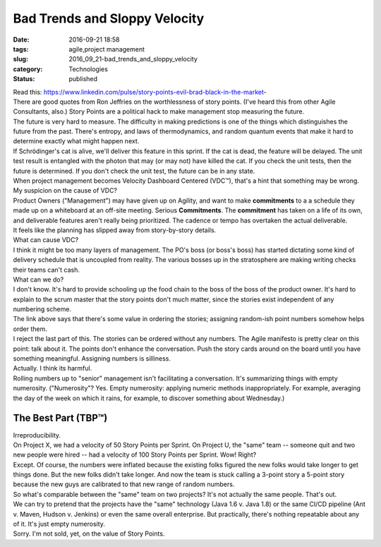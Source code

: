 Bad Trends and Sloppy Velocity
==============================

:date: 2016-09-21 18:58
:tags: agile,project management
:slug: 2016_09_21-bad_trends_and_sloppy_velocity
:category: Technologies
:status: published

| Read
  this: https://www.linkedin.com/pulse/story-points-evil-brad-black-in-the-market-
| There are good quotes from Ron Jeffries on the worthlessness of story
  points. (I've heard this from other Agile Consultants, also.) Story
  Points are a political hack to make management stop measuring the
  future.
| The future is very hard to measure. The difficulty in making
  predictions is one of the things which distinguishes the future from
  the past. There's entropy, and laws of thermodynamics, and random
  quantum events that make it hard to determine exactly what might
  happen next.
| If Schrödinger's cat is alive, we'll deliver this feature in this
  sprint. If the cat is dead, the feature will be delayed. The unit test
  result is entangled with the photon that may (or may not) have killed
  the cat. If you check the unit tests, then the future is determined.
  If you don't check the unit test, the future can be in any state.
| When project management becomes Velocity Dashboard Centered (VDC™),
  that's a hint that something may be wrong.
| My suspicion on the cause of VDC?
| Product Owners ("Management") may have given up on Agility, and want
  to make **commitments** to a a schedule they made up on a whiteboard
  at an off-site meeting. Serious **Commitments**. The **commitment**
  has taken on a life of its own, and deliverable features aren't really
  being prioritized. The cadence or tempo has overtaken the actual
  deliverable.
| It feels like the planning has slipped away from story-by-story
  details.
| What can cause VDC?
| I think it might be too many layers of management. The PO's boss (or
  boss's boss) has started dictating some kind of delivery schedule that
  is uncoupled from reality. The various bosses up in the stratosphere
  are making writing checks their teams can't cash.
| What can we do?
| I don't know. It's hard to provide schooling up the food chain to the
  boss of the boss of the product owner. It's hard to explain to the
  scrum master that the story points don't much matter, since the
  stories exist independent of any numbering scheme.
| The link above says that there's some value in ordering the stories;
  assigning random-ish point numbers somehow helps order them.
| I reject the last part of this. The stories can be ordered without any
  numbers. The Agile manifesto is pretty clear on this point: talk about
  it. The points don't enhance the conversation. Push the story cards
  around on the board until you have something meaningful. Assigning
  numbers is silliness.
| Actually. I think its harmful.
| Rolling numbers up to "senior" management isn't facilitating a
  conversation. It's summarizing things with empty numerosity.
  ("Numerosity"? Yes. Empty numerosity: applying numeric methods
  inappropriately. For example, averaging the day of the week on which
  it rains, for example, to discover something about Wednesday.)

The Best Part (TBP™)
--------------------

| Irreproducibility.
| On Project X, we had a velocity of 50 Story Points per Sprint. On
  Project U, the "same" team -- someone quit and two new people were
  hired -- had a velocity of 100 Story Points per Sprint. Wow! Right?
| Except. Of course, the numbers were inflated because the existing
  folks figured the new folks would take longer to get things done. But
  the new folks didn't take longer. And now the team is stuck calling a
  3-point story a 5-point story because the new guys are calibrated to
  that new range of random numbers.
| So what's comparable between the "same" team on two projects? It's not
  actually the same people. That's out.
| We can try to pretend that the projects have the "same" technology
  (Java 1.6 v. Java 1.8) or the same CI/CD pipeline (Ant v. Maven,
  Hudson v. Jenkins) or even the same overall enterprise. But
  practically, there's nothing repeatable about any of it. It's just
  empty numerosity.
| Sorry. I'm not sold, yet, on the value of Story Points.





